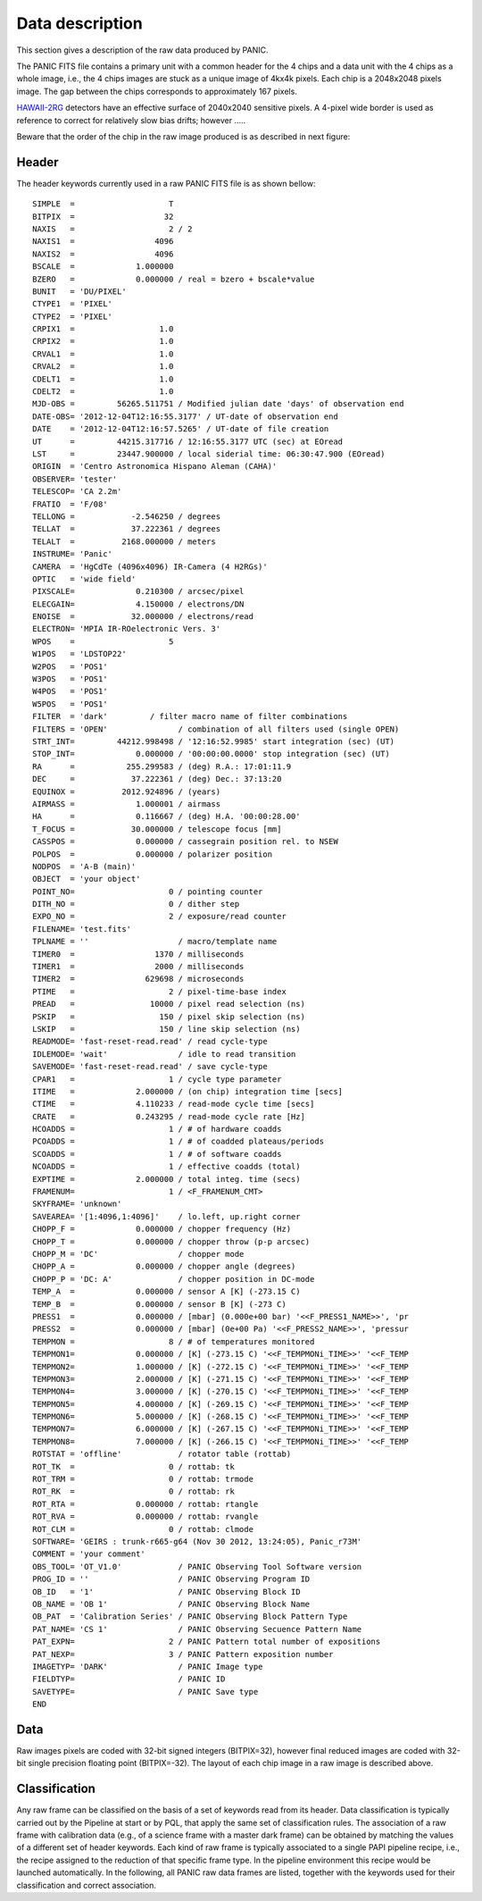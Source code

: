 Data description
================
This section gives a description of the raw data produced by PANIC.

The PANIC FITS file contains a primary unit with a common header for the 4 chips
and a data unit with the 4 chips as a whole image, i.e., the 4 chips images are
stuck as a unique image of 4kx4k pixels. Each chip is a 2048x2048 pixels image.
The gap between the chips corresponds to approximately 167 pixels.

HAWAII-2RG_ detectors have an effective surface of 2040x2040 sensitive pixels. 
A 4-pixel wide border is used as reference to correct for relatively slow bias 
drifts; however .....

Beware that the order of the chip in the raw image produced is as described in
next figure:

.. image:: _static/detector_lay.png
   :align: center
   :scale: 30%
   

Header
------
The header keywords currently used in a raw PANIC FITS file is as shown bellow::
 
    SIMPLE  =                    T                                                  
    BITPIX  =                   32                                                  
    NAXIS   =                    2 / 2                                              
    NAXIS1  =                 4096                                                  
    NAXIS2  =                 4096                                                  
    BSCALE  =             1.000000                                                  
    BZERO   =             0.000000 / real = bzero + bscale*value                    
    BUNIT   = 'DU/PIXEL'                                                            
    CTYPE1  = 'PIXEL'                                                               
    CTYPE2  = 'PIXEL'                                                               
    CRPIX1  =                  1.0                                                  
    CRPIX2  =                  1.0                                                  
    CRVAL1  =                  1.0                                                  
    CRVAL2  =                  1.0                                                  
    CDELT1  =                  1.0                                                  
    CDELT2  =                  1.0                                                  
    MJD-OBS =         56265.511751 / Modified julian date 'days' of observation end 
    DATE-OBS= '2012-12-04T12:16:55.3177' / UT-date of observation end               
    DATE    = '2012-12-04T12:16:57.5265' / UT-date of file creation                 
    UT      =         44215.317716 / 12:16:55.3177 UTC (sec) at EOread              
    LST     =         23447.900000 / local siderial time: 06:30:47.900 (EOread)     
    ORIGIN  = 'Centro Astronomica Hispano Aleman (CAHA)'                            
    OBSERVER= 'tester'                                                             
    TELESCOP= 'CA 2.2m'                                                             
    FRATIO  = 'F/08'                                                                
    TELLONG =            -2.546250 / degrees                                        
    TELLAT  =            37.222361 / degrees                                        
    TELALT  =          2168.000000 / meters                                         
    INSTRUME= 'Panic'                                                               
    CAMERA  = 'HgCdTe (4096x4096) IR-Camera (4 H2RGs)'                              
    OPTIC   = 'wide field'                                                          
    PIXSCALE=             0.210300 / arcsec/pixel                                   
    ELECGAIN=             4.150000 / electrons/DN                                   
    ENOISE  =            32.000000 / electrons/read                                 
    ELECTRON= 'MPIA IR-ROelectronic Vers. 3'                                        
    WPOS    =                    5                                                  
    W1POS   = 'LDSTOP22'                                                            
    W2POS   = 'POS1'                                                                
    W3POS   = 'POS1'                                                                
    W4POS   = 'POS1'                                                                
    W5POS   = 'POS1'                                                                
    FILTER  = 'dark'         / filter macro name of filter combinations       
    FILTERS = 'OPEN'               / combination of all filters used (single OPEN)  
    STRT_INT=         44212.998498 / '12:16:52.9985' start integration (sec) (UT)   
    STOP_INT=             0.000000 / '00:00:00.0000' stop integration (sec) (UT)    
    RA      =           255.299583 / (deg) R.A.: 17:01:11.9                         
    DEC     =            37.222361 / (deg) Dec.: 37:13:20                           
    EQUINOX =          2012.924896 / (years)                                        
    AIRMASS =             1.000001 / airmass                                        
    HA      =             0.116667 / (deg) H.A. '00:00:28.00'                       
    T_FOCUS =            30.000000 / telescope focus [mm]                           
    CASSPOS =             0.000000 / cassegrain position rel. to NSEW               
    POLPOS  =             0.000000 / polarizer position                             
    NODPOS  = 'A-B (main)'                                                          
    OBJECT  = 'your object'                                                         
    POINT_NO=                    0 / pointing counter                               
    DITH_NO =                    0 / dither step                                    
    EXPO_NO =                    2 / exposure/read counter                          
    FILENAME= 'test.fits'                                                     
    TPLNAME = ''                   / macro/template name                            
    TIMER0  =                 1370 / milliseconds                                   
    TIMER1  =                 2000 / milliseconds                                   
    TIMER2  =               629698 / microseconds                                   
    PTIME   =                    2 / pixel-time-base index                          
    PREAD   =                10000 / pixel read selection (ns)                      
    PSKIP   =                  150 / pixel skip selection (ns)                      
    LSKIP   =                  150 / line skip selection (ns)
    READMODE= 'fast-reset-read.read' / read cycle-type                              
    IDLEMODE= 'wait'               / idle to read transition                        
    SAVEMODE= 'fast-reset-read.read' / save cycle-type                              
    CPAR1   =                    1 / cycle type parameter                           
    ITIME   =             2.000000 / (on chip) integration time [secs]              
    CTIME   =             4.110233 / read-mode cycle time [secs]                    
    CRATE   =             0.243295 / read-mode cycle rate [Hz]                      
    HCOADDS =                    1 / # of hardware coadds                           
    PCOADDS =                    1 / # of coadded plateaus/periods                  
    SCOADDS =                    1 / # of software coadds                           
    NCOADDS =                    1 / effective coadds (total)                       
    EXPTIME =             2.000000 / total integ. time (secs)                       
    FRAMENUM=                    1 / <F_FRAMENUM_CMT>                               
    SKYFRAME= 'unknown'                                                             
    SAVEAREA= '[1:4096,1:4096]'    / lo.left, up.right corner                       
    CHOPP_F =             0.000000 / chopper frequency (Hz)                         
    CHOPP_T =             0.000000 / chopper throw (p-p arcsec)                     
    CHOPP_M = 'DC'                 / chopper mode                                   
    CHOPP_A =             0.000000 / chopper angle (degrees)                        
    CHOPP_P = 'DC: A'              / chopper position in DC-mode                    
    TEMP_A  =             0.000000 / sensor A [K] (-273.15 C)                       
    TEMP_B  =             0.000000 / sensor B [K] (-273 C)                          
    PRESS1  =             0.000000 / [mbar] (0.000e+00 bar) '<<F_PRESS1_NAME>>', 'pr
    PRESS2  =             0.000000 / [mbar] (0e+00 Pa) '<<F_PRESS2_NAME>>', 'pressur
    TEMPMON =                    8 / # of temperatures monitored                    
    TEMPMON1=             0.000000 / [K] (-273.15 C) '<<F_TEMPMONi_TIME>>' '<<F_TEMP
    TEMPMON2=             1.000000 / [K] (-272.15 C) '<<F_TEMPMONi_TIME>>' '<<F_TEMP
    TEMPMON3=             2.000000 / [K] (-271.15 C) '<<F_TEMPMONi_TIME>>' '<<F_TEMP
    TEMPMON4=             3.000000 / [K] (-270.15 C) '<<F_TEMPMONi_TIME>>' '<<F_TEMP
    TEMPMON5=             4.000000 / [K] (-269.15 C) '<<F_TEMPMONi_TIME>>' '<<F_TEMP
    TEMPMON6=             5.000000 / [K] (-268.15 C) '<<F_TEMPMONi_TIME>>' '<<F_TEMP
    TEMPMON7=             6.000000 / [K] (-267.15 C) '<<F_TEMPMONi_TIME>>' '<<F_TEMP
    TEMPMON8=             7.000000 / [K] (-266.15 C) '<<F_TEMPMONi_TIME>>' '<<F_TEMP
    ROTSTAT = 'offline'            / rotator table (rottab)                         
    ROT_TK  =                    0 / rottab: tk                                     
    ROT_TRM =                    0 / rottab: trmode                                 
    ROT_RK  =                    0 / rottab: rk                                     
    ROT_RTA =             0.000000 / rottab: rtangle                                
    ROT_RVA =             0.000000 / rottab: rvangle                                
    ROT_CLM =                    0 / rottab: clmode                                 
    SOFTWARE= 'GEIRS : trunk-r665-g64 (Nov 30 2012, 13:24:05), Panic_r73M'          
    COMMENT = 'your comment'                                                        
    OBS_TOOL= 'OT_V1.0'            / PANIC Observing Tool Software version          
    PROG_ID = ''                   / PANIC Observing Program ID                     
    OB_ID   = '1'                  / PANIC Observing Block ID                       
    OB_NAME = 'OB 1'               / PANIC Observing Block Name                     
    OB_PAT  = 'Calibration Series' / PANIC Observing Block Pattern Type             
    PAT_NAME= 'CS 1'               / PANIC Observing Secuence Pattern Name          
    PAT_EXPN=                    2 / PANIC Pattern total number of expositions      
    PAT_NEXP=                    3 / PANIC Pattern exposition number                
    IMAGETYP= 'DARK'               / PANIC Image type                               
    FIELDTYP=                      / PANIC ID                                       
    SAVETYPE=                      / PANIC Save type                                
    END
                
Data
----
Raw images pixels are coded with 32-bit signed integers (BITPIX=32), however
final reduced images are coded with 32-bit single precision floating point (BITPIX=-32).
The layout of each chip image in a raw image is described above. 

Classification
--------------

Any raw frame can be classified on the basis of a set of keywords read from its header. 
Data classification is typically carried out by the Pipeline at start or by PQL, 
that apply the same set of classification rules. The association of a raw frame 
with calibration data (e.g., of a science frame with a master dark frame) can be
obtained by matching the values of a different set of header keywords.
Each kind of raw frame is typically associated to a single PAPI pipeline recipe, 
i.e., the recipe assigned to the reduction of that specific frame type. In the 
pipeline environment this recipe would be launched automatically.
In the following, all PANIC raw data frames are listed, together with the 
keywords used for their classification and correct association. 

.. _astromatic: http://www.astromatic.net/
.. _sextractor: http://www.astromatic.net/software/sextractor
.. _scamp: http://www.astromatic.net/software/scamp
.. _swarp: http://www.astromatic.net/software/swarp
.. _HAWAII-2RG: http://w3.iaa.es/PANIC/index.php/gb/workpackages/detectors

